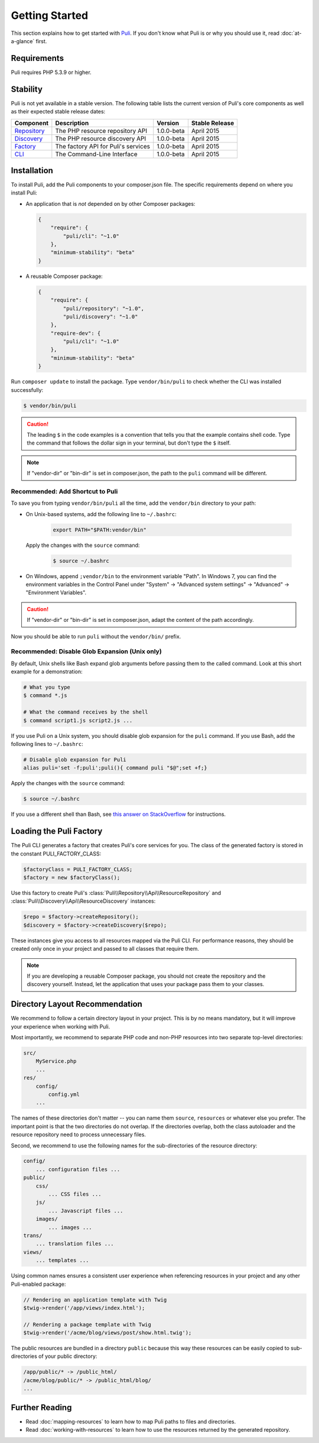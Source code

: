 .. index::
    single: Getting Started
    single: Installation

.. |trade| unicode:: U+2122

Getting Started
===============

This section explains how to get started with Puli_. If you don't know what Puli
is or why you should use it, read :doc:`at-a-glance` first.

Requirements
------------

Puli requires PHP 5.3.9 or higher.

Stability
---------

Puli is not yet available in a stable version. The following table lists the
current version of Puli's core components as well as their expected stable
release dates:

=================  =====================================  ============= ===================
Component          Description                            Version       Stable Release
=================  =====================================  ============= ===================
Repository_        The PHP resource repository API        1.0.0-beta    April 2015
Discovery_         The PHP resource discovery API         1.0.0-beta    April 2015
Factory_           The factory API for Puli's services    1.0.0-beta    April 2015
CLI_               The Command-Line Interface             1.0.0-beta    April 2015
=================  =====================================  ============= ===================

Installation
------------

To install Puli, add the Puli components to your composer.json file. The
specific requirements depend on where you install Puli:

* An application that is *not* depended on by other Composer packages:

  .. code-block:: json

      {
          "require": {
              "puli/cli": "~1.0"
          },
          "minimum-stability": "beta"
      }

* A reusable Composer package:

  .. code-block:: json

      {
          "require": {
              "puli/repository": "~1.0",
              "puli/discovery": "~1.0"
          },
          "require-dev": {
              "puli/cli": "~1.0"
          },
          "minimum-stability": "beta"
      }

Run ``composer update`` to install the package. Type ``vendor/bin/puli`` to
check whether the CLI was installed successfully:

.. code-block:: text

    $ vendor/bin/puli

.. caution::

    The leading ``$`` in the code examples is a convention that tells you that
    the example contains shell code. Type the command that follows the dollar
    sign in your terminal, but don't type the ``$`` itself.

.. note::

    If "vendor-dir" or "bin-dir" is set in composer.json, the path to the
    ``puli`` command will be different.

Recommended: Add Shortcut to Puli
~~~~~~~~~~~~~~~~~~~~~~~~~~~~~~~~~

To save you from typing ``vendor/bin/puli`` all the time, add the ``vendor/bin``
directory to your path:

* On Unix-based systems, add the following line to ``~/.bashrc``:

    .. code-block:: bash

        export PATH="$PATH:vendor/bin"

  Apply the changes with the ``source`` command:

    .. code-block:: text

        $ source ~/.bashrc

* On Windows, append ``;vendor/bin`` to the environment variable "Path". In
  Windows 7, you can find the environment variables in the Control Panel
  under "System" → "Advanced system settings" → "Advanced" →
  "Environment Variables".

.. caution::

    If "vendor-dir" or "bin-dir" is set in composer.json, adapt the content
    of the path accordingly.

Now you should be able to run ``puli`` without the ``vendor/bin/`` prefix.

Recommended: Disable Glob Expansion (Unix only)
~~~~~~~~~~~~~~~~~~~~~~~~~~~~~~~~~~~~~~~~~~~~~~~

By default, Unix shells like Bash expand glob arguments before passing them to
the called command. Look at this short example for a demonstration:

.. code-block:: bash

    # What you type
    $ command *.js

    # What the command receives by the shell
    $ command script1.js script2.js ...

If you use Puli on a Unix system, you should disable glob expansion for the
``puli`` command. If you use Bash, add the following lines to ``~/.bashrc``:

.. code-block:: bash

    # Disable glob expansion for Puli
    alias puli='set -f;puli';puli(){ command puli "$@";set +f;}

Apply the changes with the ``source`` command:

.. code-block:: text

    $ source ~/.bashrc

If you use a different shell than Bash, see `this answer on StackOverflow`_ for
instructions.

Loading the Puli Factory
------------------------

The Puli CLI generates a factory that creates Puli's core services for you. The
class of the generated factory is stored in the constant PULI_FACTORY_CLASS:

.. code-block:: php

    $factoryClass = PULI_FACTORY_CLASS;
    $factory = new $factoryClass();

Use this factory to create Puli's :class:`Puli\\Repository\\Api\\ResourceRepository`
and :class:`Puli\\Discovery\\Api\\ResourceDiscovery` instances:

.. code-block:: php

    $repo = $factory->createRepository();
    $discovery = $factory->createDiscovery($repo);

These instances give you access to all resources mapped via the Puli CLI. For
performance reasons, they should be created only once in your project and passed
to all classes that require them.

.. note::

    If you are developing a reusable Composer package, you should not create
    the repository and the discovery yourself. Instead, let the application that
    uses your package pass them to your classes.

Directory Layout Recommendation
-------------------------------

We recommend to follow a certain directory layout in your project. This is by
no means mandatory, but it will improve your experience when working with Puli.

Most importantly, we recommend to separate PHP code and non-PHP resources into
two separate top-level directories:

.. code-block:: text

    src/
        MyService.php
        ...
    res/
        config/
            config.yml
        ...

The names of these directories don't matter -- you can name them ``source``,
``resources`` or whatever else you prefer. The important point is that the two
directories do not overlap. If the directories overlap, both the class
autoloader and the resource repository need to process unnecessary files.

Second, we recommend to use the following names for the sub-directories of the
resource directory:

.. code-block:: text

    config/
        ... configuration files ...
    public/
        css/
            ... CSS files ...
        js/
            ... Javascript files ...
        images/
            ... images ...
    trans/
        ... translation files ...
    views/
        ... templates ...

Using common names ensures a consistent user experience when referencing
resources in your project and any other Puli-enabled package:

.. code-block:: php

    // Rendering an application template with Twig
    $twig->render('/app/views/index.html');

    // Rendering a package template with Twig
    $twig->render('/acme/blog/views/post/show.html.twig');

The public resources are bundled in a directory ``public`` because this way
these resources can be easily copied to sub-directories of your public
directory:

.. code-block:: text

    /app/public/* -> /public_html/
    /acme/blog/public/* -> /public_html/blog/
    ...

Further Reading
---------------

* Read :doc:`mapping-resources` to learn how to map Puli paths to files and
  directories.
* Read :doc:`working-with-resources` to learn how to use the resources returned
  by the generated repository.

.. _Puli: https://github.com/puli/puli
.. _Puli CLI: https://github.com/puli/cli
.. _Composer Plugin: https://github.com/puli/composer-plugin
.. _Composer: https://getcomposer.org
.. _Repository: https://github.com/puli/repository
.. _Discovery: https://github.com/puli/discovery
.. _Factory: https://github.com/puli/factory
.. _CLI: https://github.com/puli/cli
.. _this answer on StackOverflow: http://stackoverflow.com/questions/11456403/stop-shell-wildcard-character-expansion/22945024#22945024

